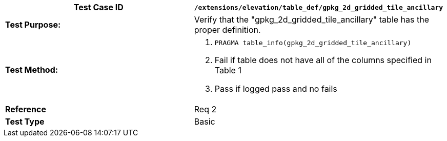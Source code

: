 [cols=",",options="header",]
|==================================================================================================
|*Test Case ID* |`/extensions/elevation/table_def/gpkg_2d_gridded_tile_ancillary`
|*Test Purpose:* |Verify that the "gpkg_2d_gridded_tile_ancillary" table has the proper definition.
|*Test Method:* a|
1.  `PRAGMA table_info(gpkg_2d_gridded_tile_ancillary)`
2.  Fail if table does not have all of the columns specified in Table 1
3.  Pass if logged pass and no fails

|*Reference* |Req 2
|*Test Type* |Basic
|==================================================================================================
